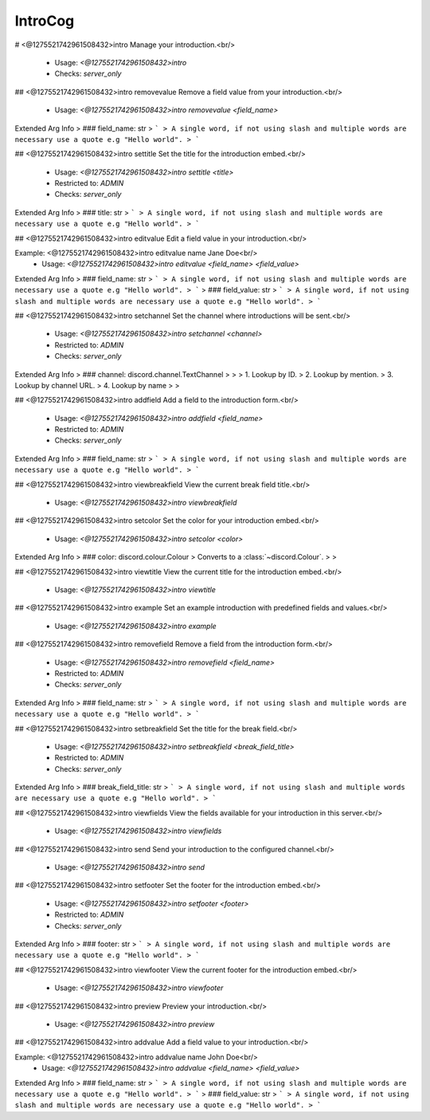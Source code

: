 IntroCog
========

# <@1275521742961508432>intro
Manage your introduction.<br/>
 - Usage: `<@1275521742961508432>intro`
 - Checks: `server_only`


## <@1275521742961508432>intro removevalue
Remove a field value from your introduction.<br/>
 - Usage: `<@1275521742961508432>intro removevalue <field_name>`
Extended Arg Info
> ### field_name: str
> ```
> A single word, if not using slash and multiple words are necessary use a quote e.g "Hello world".
> ```


## <@1275521742961508432>intro settitle
Set the title for the introduction embed.<br/>
 - Usage: `<@1275521742961508432>intro settitle <title>`
 - Restricted to: `ADMIN`
 - Checks: `server_only`
Extended Arg Info
> ### title: str
> ```
> A single word, if not using slash and multiple words are necessary use a quote e.g "Hello world".
> ```


## <@1275521742961508432>intro editvalue
Edit a field value in your introduction.<br/>

Example: <@1275521742961508432>intro editvalue name Jane Doe<br/>
 - Usage: `<@1275521742961508432>intro editvalue <field_name> <field_value>`
Extended Arg Info
> ### field_name: str
> ```
> A single word, if not using slash and multiple words are necessary use a quote e.g "Hello world".
> ```
> ### field_value: str
> ```
> A single word, if not using slash and multiple words are necessary use a quote e.g "Hello world".
> ```


## <@1275521742961508432>intro setchannel
Set the channel where introductions will be sent.<br/>
 - Usage: `<@1275521742961508432>intro setchannel <channel>`
 - Restricted to: `ADMIN`
 - Checks: `server_only`
Extended Arg Info
> ### channel: discord.channel.TextChannel
> 
> 
>     1. Lookup by ID.
>     2. Lookup by mention.
>     3. Lookup by channel URL.
>     4. Lookup by name
> 
>     


## <@1275521742961508432>intro addfield
Add a field to the introduction form.<br/>
 - Usage: `<@1275521742961508432>intro addfield <field_name>`
 - Restricted to: `ADMIN`
 - Checks: `server_only`
Extended Arg Info
> ### field_name: str
> ```
> A single word, if not using slash and multiple words are necessary use a quote e.g "Hello world".
> ```


## <@1275521742961508432>intro viewbreakfield
View the current break field title.<br/>
 - Usage: `<@1275521742961508432>intro viewbreakfield`


## <@1275521742961508432>intro setcolor
Set the color for your introduction embed.<br/>
 - Usage: `<@1275521742961508432>intro setcolor <color>`
Extended Arg Info
> ### color: discord.colour.Colour
> Converts to a :class:`~discord.Colour`.
> 
>     


## <@1275521742961508432>intro viewtitle
View the current title for the introduction embed.<br/>
 - Usage: `<@1275521742961508432>intro viewtitle`


## <@1275521742961508432>intro example
Set an example introduction with predefined fields and values.<br/>
 - Usage: `<@1275521742961508432>intro example`


## <@1275521742961508432>intro removefield
Remove a field from the introduction form.<br/>
 - Usage: `<@1275521742961508432>intro removefield <field_name>`
 - Restricted to: `ADMIN`
 - Checks: `server_only`
Extended Arg Info
> ### field_name: str
> ```
> A single word, if not using slash and multiple words are necessary use a quote e.g "Hello world".
> ```


## <@1275521742961508432>intro setbreakfield
Set the title for the break field.<br/>
 - Usage: `<@1275521742961508432>intro setbreakfield <break_field_title>`
 - Restricted to: `ADMIN`
 - Checks: `server_only`
Extended Arg Info
> ### break_field_title: str
> ```
> A single word, if not using slash and multiple words are necessary use a quote e.g "Hello world".
> ```


## <@1275521742961508432>intro viewfields
View the fields available for your introduction in this server.<br/>
 - Usage: `<@1275521742961508432>intro viewfields`


## <@1275521742961508432>intro send
Send your introduction to the configured channel.<br/>
 - Usage: `<@1275521742961508432>intro send`


## <@1275521742961508432>intro setfooter
Set the footer for the introduction embed.<br/>
 - Usage: `<@1275521742961508432>intro setfooter <footer>`
 - Restricted to: `ADMIN`
 - Checks: `server_only`
Extended Arg Info
> ### footer: str
> ```
> A single word, if not using slash and multiple words are necessary use a quote e.g "Hello world".
> ```


## <@1275521742961508432>intro viewfooter
View the current footer for the introduction embed.<br/>
 - Usage: `<@1275521742961508432>intro viewfooter`


## <@1275521742961508432>intro preview
Preview your introduction.<br/>
 - Usage: `<@1275521742961508432>intro preview`


## <@1275521742961508432>intro addvalue
Add a field value to your introduction.<br/>

Example: <@1275521742961508432>intro addvalue name John Doe<br/>
 - Usage: `<@1275521742961508432>intro addvalue <field_name> <field_value>`
Extended Arg Info
> ### field_name: str
> ```
> A single word, if not using slash and multiple words are necessary use a quote e.g "Hello world".
> ```
> ### field_value: str
> ```
> A single word, if not using slash and multiple words are necessary use a quote e.g "Hello world".
> ```


